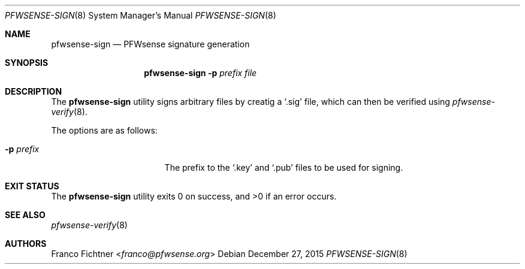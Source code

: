 .\"
.\" Copyright (c) 2015 Franco Fichtner <franco@pfwsense.org>
.\"
.\" Redistribution and use in source and binary forms, with or without
.\" modification, are permitted provided that the following conditions
.\" are met:
.\"
.\" 1. Redistributions of source code must retain the above copyright
.\"    notice, this list of conditions and the following disclaimer.
.\"
.\" 2. Redistributions in binary form must reproduce the above copyright
.\"    notice, this list of conditions and the following disclaimer in the
.\"    documentation and/or other materials provided with the distribution.
.\"
.\" THIS SOFTWARE IS PROVIDED BY THE AUTHOR AND CONTRIBUTORS ``AS IS'' AND
.\" ANY EXPRESS OR IMPLIED WARRANTIES, INCLUDING, BUT NOT LIMITED TO, THE
.\" IMPLIED WARRANTIES OF MERCHANTABILITY AND FITNESS FOR A PARTICULAR PURPOSE
.\" ARE DISCLAIMED.  IN NO EVENT SHALL THE AUTHOR OR CONTRIBUTORS BE LIABLE
.\" FOR ANY DIRECT, INDIRECT, INCIDENTAL, SPECIAL, EXEMPLARY, OR CONSEQUENTIAL
.\" DAMAGES (INCLUDING, BUT NOT LIMITED TO, PROCUREMENT OF SUBSTITUTE GOODS
.\" OR SERVICES; LOSS OF USE, DATA, OR PROFITS; OR BUSINESS INTERRUPTION)
.\" HOWEVER CAUSED AND ON ANY THEORY OF LIABILITY, WHETHER IN CONTRACT, STRICT
.\" LIABILITY, OR TORT (INCLUDING NEGLIGENCE OR OTHERWISE) ARISING IN ANY WAY
.\" OUT OF THE USE OF THIS SOFTWARE, EVEN IF ADVISED OF THE POSSIBILITY OF
.\" SUCH DAMAGE.
.\"
.Dd December 27, 2015
.Dt PFWSENSE-SIGN 8
.Os
.Sh NAME
.Nm pfwsense-sign
.Nd PFWsense signature generation
.Sh SYNOPSIS
.Nm
.Fl p Ar prefix Ar file
.Sh DESCRIPTION
The
.Nm
utility signs arbitrary files by creatig a
.Sq .sig
file, which can then be verified using
.Xr pfwsense-verify 8 .
.Pp
The options are as follows:
.Bl -tag -width ".Fl p Ar prefix" -offset indent
.It Fl p Ar prefix
The prefix to the
.Sq .key
and
.Sq .pub
files to be used for signing.
.El
.Sh EXIT STATUS
.Ex -std
.Sh SEE ALSO
.Xr pfwsense-verify 8
.Sh AUTHORS
.An Franco Fichtner Aq Mt franco@pfwsense.org
